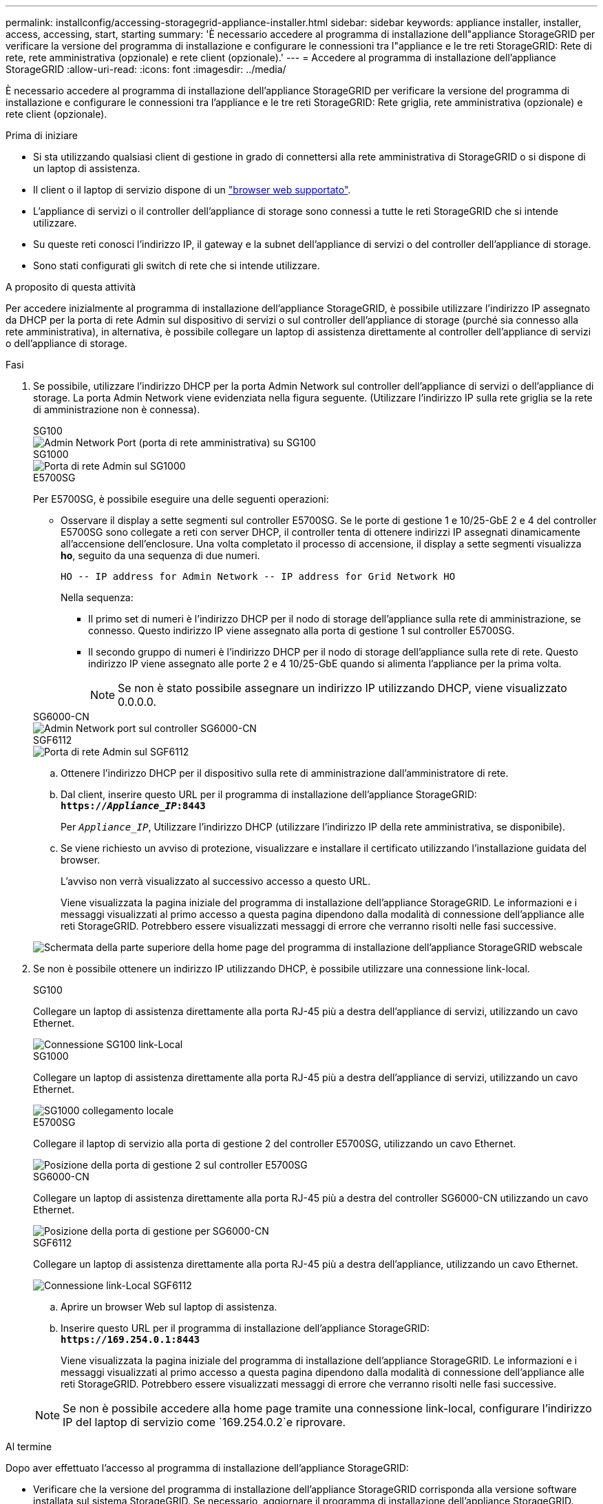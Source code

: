 ---
permalink: installconfig/accessing-storagegrid-appliance-installer.html 
sidebar: sidebar 
keywords: appliance installer, installer, access, accessing, start, starting 
summary: 'È necessario accedere al programma di installazione dell"appliance StorageGRID per verificare la versione del programma di installazione e configurare le connessioni tra l"appliance e le tre reti StorageGRID: Rete di rete, rete amministrativa (opzionale) e rete client (opzionale).' 
---
= Accedere al programma di installazione dell'appliance StorageGRID
:allow-uri-read: 
:icons: font
:imagesdir: ../media/


[role="lead"]
È necessario accedere al programma di installazione dell'appliance StorageGRID per verificare la versione del programma di installazione e configurare le connessioni tra l'appliance e le tre reti StorageGRID: Rete griglia, rete amministrativa (opzionale) e rete client (opzionale).

.Prima di iniziare
* Si sta utilizzando qualsiasi client di gestione in grado di connettersi alla rete amministrativa di StorageGRID o si dispone di un laptop di assistenza.
* Il client o il laptop di servizio dispone di un https://docs.netapp.com/us-en/storagegrid-118/admin/web-browser-requirements.html["browser web supportato"^].
* L'appliance di servizi o il controller dell'appliance di storage sono connessi a tutte le reti StorageGRID che si intende utilizzare.
* Su queste reti conosci l'indirizzo IP, il gateway e la subnet dell'appliance di servizi o del controller dell'appliance di storage.
* Sono stati configurati gli switch di rete che si intende utilizzare.


.A proposito di questa attività
Per accedere inizialmente al programma di installazione dell'appliance StorageGRID, è possibile utilizzare l'indirizzo IP assegnato da DHCP per la porta di rete Admin sul dispositivo di servizi o sul controller dell'appliance di storage (purché sia connesso alla rete amministrativa), in alternativa, è possibile collegare un laptop di assistenza direttamente al controller dell'appliance di servizi o dell'appliance di storage.

.Fasi
. Se possibile, utilizzare l'indirizzo DHCP per la porta Admin Network sul controller dell'appliance di servizi o dell'appliance di storage. La porta Admin Network viene evidenziata nella figura seguente. (Utilizzare l'indirizzo IP sulla rete griglia se la rete di amministrazione non è connessa).
+
[role="tabbed-block"]
====
.SG100
--
image::../media/sg100_admin_network_port.png[Admin Network Port (porta di rete amministrativa) su SG100]

--
.SG1000
--
image::../media/sg1000_admin_network_port.png[Porta di rete Admin sul SG1000]

--
.E5700SG
--
Per E5700SG, è possibile eseguire una delle seguenti operazioni:

** Osservare il display a sette segmenti sul controller E5700SG. Se le porte di gestione 1 e 10/25-GbE 2 e 4 del controller E5700SG sono collegate a reti con server DHCP, il controller tenta di ottenere indirizzi IP assegnati dinamicamente all'accensione dell'enclosure. Una volta completato il processo di accensione, il display a sette segmenti visualizza *ho*, seguito da una sequenza di due numeri.
+
[listing]
----
HO -- IP address for Admin Network -- IP address for Grid Network HO
----
+
Nella sequenza:

+
*** Il primo set di numeri è l'indirizzo DHCP per il nodo di storage dell'appliance sulla rete di amministrazione, se connesso. Questo indirizzo IP viene assegnato alla porta di gestione 1 sul controller E5700SG.
*** Il secondo gruppo di numeri è l'indirizzo DHCP per il nodo di storage dell'appliance sulla rete di rete. Questo indirizzo IP viene assegnato alle porte 2 e 4 10/25-GbE quando si alimenta l'appliance per la prima volta.
+

NOTE: Se non è stato possibile assegnare un indirizzo IP utilizzando DHCP, viene visualizzato 0.0.0.0.





--
.SG6000-CN
--
image::../media/sg6000_cn_admin_network_port.png[Admin Network port sul controller SG6000-CN]

--
.SGF6112
--
image::../media/sg6100_admin_network_port.png[Porta di rete Admin sul SGF6112]

--
====
+
.. Ottenere l'indirizzo DHCP per il dispositivo sulla rete di amministrazione dall'amministratore di rete.
.. Dal client, inserire questo URL per il programma di installazione dell'appliance StorageGRID: +
`*https://_Appliance_IP_:8443*`
+
Per `_Appliance_IP_`, Utilizzare l'indirizzo DHCP (utilizzare l'indirizzo IP della rete amministrativa, se disponibile).

.. Se viene richiesto un avviso di protezione, visualizzare e installare il certificato utilizzando l'installazione guidata del browser.
+
L'avviso non verrà visualizzato al successivo accesso a questo URL.

+
Viene visualizzata la pagina iniziale del programma di installazione dell'appliance StorageGRID. Le informazioni e i messaggi visualizzati al primo accesso a questa pagina dipendono dalla modalità di connessione dell'appliance alle reti StorageGRID. Potrebbero essere visualizzati messaggi di errore che verranno risolti nelle fasi successive.

+
image::../media/appliance_installer_home_5700_5600.png[Schermata della parte superiore della home page del programma di installazione dell'appliance StorageGRID webscale]



. Se non è possibile ottenere un indirizzo IP utilizzando DHCP, è possibile utilizzare una connessione link-local.
+
[role="tabbed-block"]
====
.SG100
--
Collegare un laptop di assistenza direttamente alla porta RJ-45 più a destra dell'appliance di servizi, utilizzando un cavo Ethernet.

image::../media/sg100_link_local_port.png[Connessione SG100 link-Local]

--
.SG1000
--
Collegare un laptop di assistenza direttamente alla porta RJ-45 più a destra dell'appliance di servizi, utilizzando un cavo Ethernet.

image::../media/sg1000_link_local_port.png[SG1000 collegamento locale]

--
.E5700SG
--
Collegare il laptop di servizio alla porta di gestione 2 del controller E5700SG, utilizzando un cavo Ethernet.

image::../media/e5700sg_mgmt_port_2.gif[Posizione della porta di gestione 2 sul controller E5700SG]

--
.SG6000-CN
--
Collegare un laptop di assistenza direttamente alla porta RJ-45 più a destra del controller SG6000-CN utilizzando un cavo Ethernet.

image::../media/sg6000_cn_link_local_port.png[Posizione della porta di gestione per SG6000-CN]

--
.SGF6112
--
Collegare un laptop di assistenza direttamente alla porta RJ-45 più a destra dell'appliance, utilizzando un cavo Ethernet.

image::../media/sg6100_link_local_port.png[Connessione link-Local SGF6112]

--
====
+
.. Aprire un browser Web sul laptop di assistenza.
.. Inserire questo URL per il programma di installazione dell'appliance StorageGRID: +
`*\https://169.254.0.1:8443*`
+
Viene visualizzata la pagina iniziale del programma di installazione dell'appliance StorageGRID. Le informazioni e i messaggi visualizzati al primo accesso a questa pagina dipendono dalla modalità di connessione dell'appliance alle reti StorageGRID. Potrebbero essere visualizzati messaggi di errore che verranno risolti nelle fasi successive.

+

NOTE: Se non è possibile accedere alla home page tramite una connessione link-local, configurare l'indirizzo IP del laptop di servizio come `169.254.0.2`e riprovare.





.Al termine
Dopo aver effettuato l'accesso al programma di installazione dell'appliance StorageGRID:

* Verificare che la versione del programma di installazione dell'appliance StorageGRID corrisponda alla versione software installata sul sistema StorageGRID. Se necessario, aggiornare il programma di installazione dell'appliance StorageGRID.
+
link:verifying-and-upgrading-storagegrid-appliance-installer-version.html["Verificare e aggiornare la versione del programma di installazione dell'appliance StorageGRID"]

* Esaminare tutti i messaggi visualizzati nella home page del programma di installazione dell'appliance StorageGRID e configurare la configurazione del collegamento e dell'IP, secondo necessità.
+
image::../media/appliance_installer_home_services_appliance.png[Installazione dell'appliance Home]


